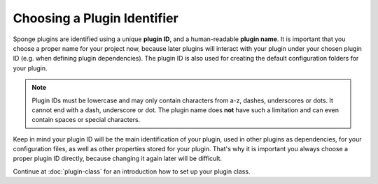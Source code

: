 ============================
Choosing a Plugin Identifier
============================

Sponge plugins are identified using a unique **plugin ID**, and a human-readable **plugin name**. It is important that
you choose a proper name for your project now, because later plugins will interact with your plugin under your chosen
plugin ID (e.g. when defining plugin dependencies). The plugin ID is also used for creating the default configuration
folders for your plugin.

.. note::
    Plugin IDs must be lowercase and may only contain characters from a-z, dashes, underscores or dots. It cannot end
    with a dash, underscore or dot. The plugin name does **not** have such a limitation and can even contain spaces or
    special characters.

Keep in mind your plugin ID will be the main identification of your plugin, used in other plugins as dependencies, for
your configuration files, as well as other properties stored for your plugin. That's why it is important you always
choose a proper plugin ID directly, because changing it again later will be difficult.

Continue at :doc:`plugin-class` for an introduction how to set up your plugin class.
